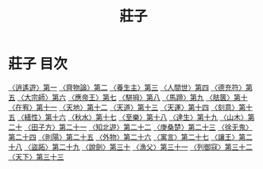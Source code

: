 # -*- mode: org -*-
#+TITLE: 莊子
#+PROPERTY: ID KR5c0126
* 莊子 目次
[[file:KR5c0126_001.txt][〈逍遙遊〉第一]]
[[file:KR5c0126_002.txt][〈齊物論〉第二]]
[[file:KR5c0126_003.txt][〈養生主〉第三]]
[[file:KR5c0126_004.txt][〈人間世〉第四]]
[[file:KR5c0126_005.txt][〈德充符〉第五]]
[[file:KR5c0126_006.txt][〈大宗師〉第六]]
[[file:KR5c0126_007.txt][〈應帝王〉第七]]
[[file:KR5c0126_008.txt][〈駢拇〉第八]]
[[file:KR5c0126_009.txt][〈馬蹄〉第九]]
[[file:KR5c0126_010.txt][〈胠篋〉第十]]
[[file:KR5c0126_011.txt][〈在宥〉第十一]]
[[file:KR5c0126_012.txt][〈天地〉第十二]]
[[file:KR5c0126_013.txt][〈天道〉第十三]]
[[file:KR5c0126_014.txt][〈天運〉第十四]]
[[file:KR5c0126_015.txt][〈刻意〉第十五]]
[[file:KR5c0126_016.txt][〈繕性〉第十六]]
[[file:KR5c0126_017.txt][〈秋水〉第十七]]
[[file:KR5c0126_018.txt][〈至樂〉第十八]]
[[file:KR5c0126_019.txt][〈達生〉第十九]]
[[file:KR5c0126_020.txt][〈山木〉第二十]]
[[file:KR5c0126_021.txt][〈田子方〉第二十一]]
[[file:KR5c0126_022.txt][〈知北遊〉第二十二]]
[[file:KR5c0126_023.txt][〈庚桑楚〉第二十三]]
[[file:KR5c0126_024.txt][〈徐无鬼〉第二十四]]
[[file:KR5c0126_025.txt][〈則陽〉第二十五]]
[[file:KR5c0126_026.txt][〈外物〉第二十六]]
[[file:KR5c0126_027.txt][〈寓言〉第二十七]]
[[file:KR5c0126_028.txt][〈讓王〉第二十八]]
[[file:KR5c0126_029.txt][〈盜跖〉第二十九]]
[[file:KR5c0126_030.txt][〈說劍〉第三十]]
[[file:KR5c0126_031.txt][〈漁父〉第三十一]]
[[file:KR5c0126_032.txt][〈列御寇〉第三十二]]
[[file:KR5c0126_033.txt][〈天下〉第三十三]]
